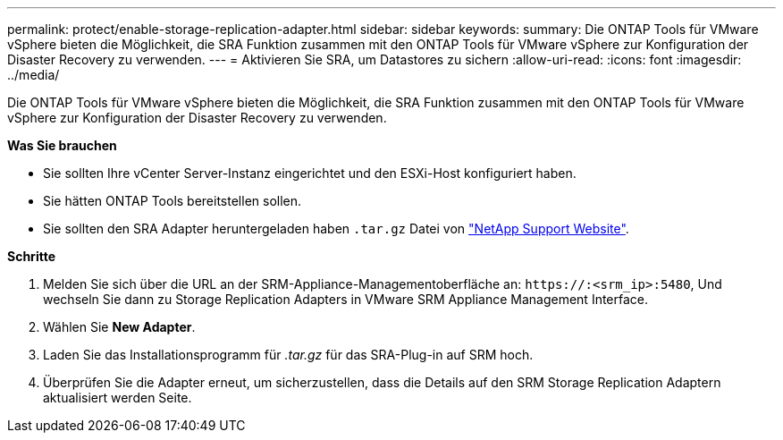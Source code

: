 ---
permalink: protect/enable-storage-replication-adapter.html 
sidebar: sidebar 
keywords:  
summary: Die ONTAP Tools für VMware vSphere bieten die Möglichkeit, die SRA Funktion zusammen mit den ONTAP Tools für VMware vSphere zur Konfiguration der Disaster Recovery zu verwenden. 
---
= Aktivieren Sie SRA, um Datastores zu sichern
:allow-uri-read: 
:icons: font
:imagesdir: ../media/


[role="lead"]
Die ONTAP Tools für VMware vSphere bieten die Möglichkeit, die SRA Funktion zusammen mit den ONTAP Tools für VMware vSphere zur Konfiguration der Disaster Recovery zu verwenden.

*Was Sie brauchen*

* Sie sollten Ihre vCenter Server-Instanz eingerichtet und den ESXi-Host konfiguriert haben.
* Sie hätten ONTAP Tools bereitstellen sollen.
* Sie sollten den SRA Adapter heruntergeladen haben `.tar.gz` Datei von https://mysupport.netapp.com/site/products/all/details/otv/downloads-tab["NetApp Support Website"^].


*Schritte*

. Melden Sie sich über die URL an der SRM-Appliance-Managementoberfläche an: `\https://:<srm_ip>:5480`, Und wechseln Sie dann zu Storage Replication Adapters in VMware SRM Appliance Management Interface.
. Wählen Sie *New Adapter*.
. Laden Sie das Installationsprogramm für _.tar.gz_ für das SRA-Plug-in auf SRM hoch.
. Überprüfen Sie die Adapter erneut, um sicherzustellen, dass die Details auf den SRM Storage Replication Adaptern aktualisiert werden
Seite.

